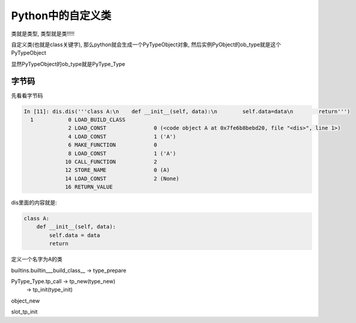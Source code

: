 ##################
Python中的自定义类
##################

类就是类型, 类型就是类!!!!!

自定义类(也就是class关键字), 那么python就会生成一个PyTypeObject对象, 然后实例PyObject的ob_type就是这个PyTypeObject

显然PyTypeObject的ob_type就是PyType_Type


字节码
=========

先看看字节码

.. code-block:: python

    In [11]: dis.dis('''class A:\n    def __init__(self, data):\n        self.data=data\n        return''')
      1           0 LOAD_BUILD_CLASS
                  2 LOAD_CONST               0 (<code object A at 0x7fe6b8bebd20, file "<dis>", line 1>)
                  4 LOAD_CONST               1 ('A')
                  6 MAKE_FUNCTION            0
                  8 LOAD_CONST               1 ('A')
                 10 CALL_FUNCTION            2
                 12 STORE_NAME               0 (A)
                 14 LOAD_CONST               2 (None)
                 16 RETURN_VALUE

dis里面的内容就是:

.. code-block:: python

    class A:
        def __init__(self, data):
            self.data = data
            return

定义一个名字为A的类

builtins.builtin\_\_\_build\_class\_\_ -> type_prepare

PyType_Type.tp_call -> tp_new(type_new)
                    -> tp_init(type_init)


object_new

slot_tp_init


